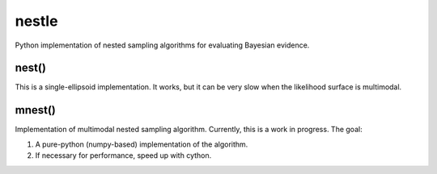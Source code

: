 nestle
======

Python implementation of nested sampling algorithms for evaluating Bayesian
evidence.

nest()
------

This is a single-ellipsoid implementation. It works, but it can be very slow
when the likelihood surface is multimodal.


mnest()
-------

Implementation of multimodal nested sampling algorithm. Currently, this
is a work in progress. The goal:

1. A pure-python (numpy-based) implementation of the algorithm.
2. If necessary for performance, speed up with cython.

